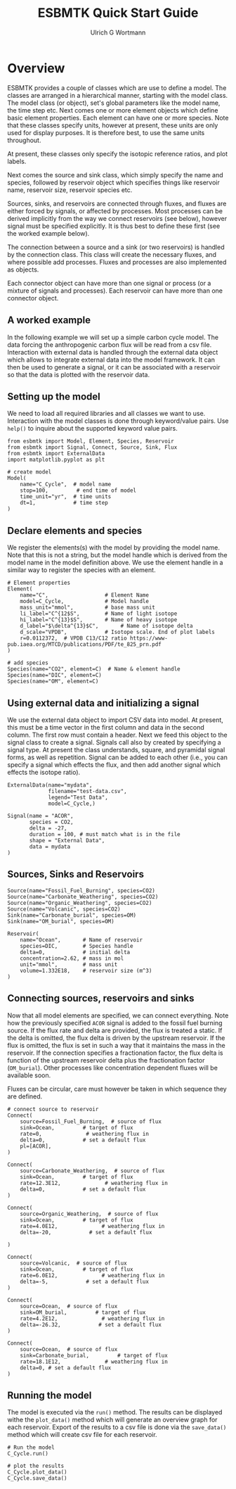 #+TITLE: ESBMTK Quick Start Guide
#+AUTHOR:Ulrich G Wortmann
#+STARTUP: showall
#+OPTIONS: todo:nil tasks:nil tags:nil toc:nil
#+PROPERTY: header-args :eval never-export
#+EXCLUDE_TAGS: noexport
#+LATEX_HEADER: \usepackage{breakurl}
#+LATEX_HEADER: \usepackage{newuli}
#+LATEX_HEADER: \usepackage{uli-german-paragraphs}
#+latex_header: \usepackage{natbib}
#+latex_header: \usepackage{natmove}

* Overview

ESBMTK provides a couple of classes which are use to define a
model. The classes are arranged in a hierarchical manner, starting
with the model class. The model class (or object), set's global
parameters like the model name, the time step etc. Next comes one or
more element objects which define basic element properties. Each
element can have one or more species. Note that these classes specify
units, however at present, these units are only used for display
purposes. It is therefore best, to use the same units throughout.

#+BEGIN_SRC ditaa :file scheme1.png :exports results
                       +---------------+ 
                       |  Model        | 
                       |               | 
                       |               | 
                       |               | 
                       +-+------------++
                    	 |            |
            +------------+--+	  +---------------+
            | Element 1     |	  |  Element 2    |
            |               |	  |               |
            |               |	  |               |
            |               |	  |               |
            +-+--+------+---+  	  +-----------+---+
              |    	|		      |
+----+--------+-+   +---+------------+    +---+-------------+
| Species 1     |   |  Species 2     |    |  Species 3      |
|               |   | 	 	     |    |                 |
|               |   | 	 	     |    |                 |
|               |   |                |    |                 |
+---------------+   +----------------+    +-----------------+
#+END_SRC

#+RESULTS:
[[file:scheme1.png]]


At present, these classes only specify the isotopic reference ratios,
and plot labels.

Next comes the source and sink class, which simply specify the name
and species, followed by reservoir object which specifies things like
reservoir name, reservoir size, reservoir species etc.

Sources, sinks, and reservoirs are connected through fluxes, and
fluxes are either forced by signals, or affected by processes. Most
processes can be derived implicitly from the way we connect reservoirs
(see below), however signal must be specified explicitly. It is thus
best to define these first (see the worked example below).

The connection between a source and a sink (or two reservoirs) is
handled by the connection class. This class will create the necessary
fluxes, and where possible add processes. Fluxes and processes are
also implemented as objects.

#+BEGIN_SRC ditaa :file scheme2.png :exports results
                               Connector 1                                             Connector 2
			     +-------------------------+			      +--------------------+
			     | +---------------------+ |			      |+------------------+|
			     | |  Signal(s)          | |			      || Process(es)      ||
			     | |                     | |			      ||                  ||
			     | |                     | |			      ||                  ||
			     | |                     | |			      ||                  ||
			     | |                     | |			      ||                  ||
			     | +---------------------+ |			      |+------------------+|
+-------------------+  	     | +---------------------+ |    +-------------------+     |+------------------+|	+------------------+
|  Source     	    |	     | |  Flux               | |    |  Reservoir        |     || Flux             ||	| Sink             |
|             	    +------->| |                     | +--->+         	        +---->||                  |+--->+                  |
|             	    |	     | |                     | |    |         	        |     ||                  ||	|                  |
|             	    |	     | |                     | |    |         	        |     ||                  ||	|                  |
|                   |	     | |                     | |    |         	        |     ||                  ||	|                  |
+-------------------+	     | +---------------------+ |    +-------------------+     |+------------------+|	+------------------+
			     +-------------------------+			      +--------------------+
#+END_SRC

#+RESULTS:
[[file:scheme2.png]]

Each connector object can have more than one signal or process (or a
mixture of signals and processes). Each reservoir can have more than
one connector object.

** A worked example

In the following example we will set up a simple carbon cycle
model. The data forcing the anthropogenic carbon flux will be read
from a csv file. Interaction with external data is handled through the
external data object which allows to integrate external data into the
model framework. It can then be used to generate a signal, or it can
be associated with a reservoir so that the data is plotted with the
reservoir data.

** Setting up the model
We need to load all required libraries and all classes we want to
use. Interaction with the model classes is done through keyword/value
pairs. Use =help()= to inquire about the supported keyword value
pairs.

#+BEGIN_SRC ipython
from esbmtk import Model, Element, Species, Reservoir
from esbmtk import Signal, Connect, Source, Sink, Flux
from esbmtk import ExternalData
import matplotlib.pyplot as plt

# create model
Model(
    name="C_Cycle",  # model name
    stop=100,         # end time of model
    time_unit="yr",  # time units 
    dt=1,            # time step
)
#+END_SRC

** Declare elements and species
We register the elements(s) with the model by providing the model
name. Note that this is not a string, but the model handle which is
derived from the model name in the model definition above. We use the
element handle in a similar way to register the species with an
element.
#+BEGIN_SRC ipython
# Element properties
Element(
    name="C",                  # Element Name
    model=C_Cycle,             # Model handle
    mass_unit="mmol",          # base mass unit
    li_label="C^{12$S",        # Name of light isotope
    hi_label="C^{13}$S",       # Name of heavy isotope
    d_label="$\delta^{13}$C",       # Name of isotope delta
    d_scale="VPDB",            # Isotope scale. End of plot labels
    r=0.0112372,  # VPDB C13/C12 ratio https://www-pub.iaea.org/MTCD/publications/PDF/te_825_prn.pdf
)

# add species
Species(name="CO2", element=C)  # Name & element handle
Species(name="DIC", element=C)
Species(name="OM", element=C)
#+END_SRC

** Using external data and initializing a signal
We use the external data object to import CSV data into model. At
present, this must be a time vector in the first column and data in
the second column. The first row must contain a header. Next we feed
this object to the signal class to create a signal. Signals call also
by created by specifying a signal type. At present the class
understands, square, and pyramidal signal forms, as well as
repetition. Signal can be added to each other (i.e., you can specify a
signal which effects the flux, and then add another signal which
effects the isotope ratio). 
#+BEGIN_SRC ipython
ExternalData(name="mydata",
             filename="test-data.csv",
             legend="Test Data",
             model=C_Cycle,)

Signal(name = "ACOR",
       species = CO2,
       delta = -27,           
       duration = 100, # must match what is in the file
       shape = "External Data",
       data = mydata   
)
#+END_SRC

** Sources, Sinks and Reservoirs

#+BEGIN_SRC ipython :tangle ocean.py
Source(name="Fossil_Fuel_Burning", species=CO2)
Source(name="Carbonate_Weathering", species=CO2)
Source(name="Organic_Weathering", species=CO2)
Source(name="Volcanic", species=CO2)
Sink(name="Carbonate_burial", species=OM)
Sink(name="OM_burial", species=OM)

Reservoir(
    name="Ocean",       # Name of reservoir
    species=DIC,        # Species handle
    delta=0,            # initial delta
    concentration=2.62, # mass in mol
    unit="mmol",        # mass unit
    volume=1.332E18,    # reservoir size (m^3)
)
#+END_SRC

** Connecting sources, reservoirs and sinks
Now that all model elements are specified, we can connect
everything. Note how the previously specified =ACOR= signal is added
to the fossil fuel burning source. If the flux rate and delta are
provided, the flux is treated a static. If the delta is omitted, the
flux delta is driven by the upstream reservoir. If the flux is
omitted, the flux is set in such a way that it maintains the mass in
the reservoir. If the connection specifies a fractionation factor, the
flux delta is function of the upstream reservoir delta plus the
fractionation factor (=OM_burial=). Other processes like concentration
dependent fluxes will be available soon.

Fluxes can be circular, care must however be taken in which sequence
they are defined.
#+BEGIN_SRC ipython :tangle ocean.py
# connect source to reservoir
Connect(
    source=Fossil_Fuel_Burning,  # source of flux
    sink=Ocean,         # target of flux
    rate=0,              # weathering flux in 
    delta=0,            # set a default flux
    pl=[ACOR],
)

Connect(
    source=Carbonate_Weathering,  # source of flux
    sink=Ocean,         # target of flux
    rate=12.3E12,              # weathering flux in 
    delta=0,            # set a default flux
)

Connect(
    source=Organic_Weathering,  # source of flux
    sink=Ocean,         # target of flux
    rate=4.0E12,              # weathering flux in 
    delta=-20,            # set a default flux
    
)

Connect(
    source=Volcanic,  # source of flux
    sink=Ocean,         # target of flux
    rate=6.0E12,              # weathering flux in 
    delta=-5,            # set a default flux
)

Connect(
    source=Ocean,  # source of flux
    sink=OM_burial,         # target of flux
    rate=4.2E12,              # weathering flux in 
    delta=-26.32,            # set a default flux
)

Connect(
    source=Ocean,  # source of flux
    sink=Carbonate_burial,         # target of flux
    rate=18.1E12,              # weathering flux in 
    delta=0, # set a default flux
)
#+END_SRC
** Running the model
The model is executed via the =run()= method. The results can be displayed withe the =plot_data()= method which will generate an overview graph for each reservoir. Export of the results to a csv file is done via the =save_data()= method which will create csv file for each reservoir.
#+BEGIN_SRC ipython :tangle ocean.py
# Run the model
C_Cycle.run()

# plot the results
C_Cycle.plot_data()
C_Cycle.save_data()
#+END_SRC

#+RESULTS:
:results:
# Out [12]: 
# output
Execution took 0.0055241230000002695 seconds

# text/plain
: <Figure size 1080x648 with 14 Axes>

# image/png
[[file:obipy-resources/626d6167554ab9fdb58d06a52f85e85a4001daba/cb06f7dde8bd2effb6c85330a0c415adfc94ba1d.png]]
:end:
